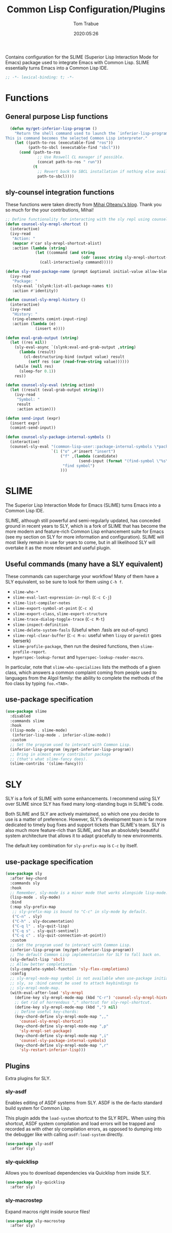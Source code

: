 #+title:  Common Lisp Configuration/Plugins
#+author: Tom Trabue
#+email:  tom.trabue@gmail.com
#+date:   2020:05:26
#+STARTUP: fold

Contains configuration for the SLIME (Superior Lisp Interaction
Mode for Emacs) package used to integrate Emacs with Common Lisp.
SLIME essentially turns Emacs into a Common Lisp IDE.

#+begin_src emacs-lisp :tangle yes
  ;; -*- lexical-binding: t; -*-

#+end_src

* Functions

** General purpose Lisp functions
#+begin_src emacs-lisp :tangle yes
  (defun my/get-inferior-lisp-program ()
    "Return the shell command used to launch the `inferior-lisp-program'.
This is command becomes the selected Common Lisp interpreter."
    (let ((path-to-ros (executable-find "ros"))
          (path-to-sbcl (executable-find "sbcl")))
      (cond (path-to-ros
              ;; Use Roswell CL manager if possible.
              (concat path-to-ros " run"))
            (t
              ;; Revert back to SBCL installation if nothing else available.
              path-to-sbcl))))
#+end_src

** sly-counsel integration functions
   These functions were taken directly from [[https://mihaiolteanu.me/counsel-sly/][Mihai Olteanu's blog]].
   Thank you so much for the your contributions, Mihai!

#+begin_src emacs-lisp :tangle yes
  ;; Define functionality for interacting with the sly repl using counsel
  (defun counsel-sly-mrepl-shortcut ()
    (interactive)
    (ivy-read
     "Action: "
     (mapcar #'car sly-mrepl-shortcut-alist)
     :action (lambda (string)
               (let ((command (and string
                                   (cdr (assoc string sly-mrepl-shortcut-alist)))))
                 (call-interactively command)))))

  (defun sly-read-package-name (prompt &optional initial-value allow-blank)
    (ivy-read
     "Package: "
     (sly-eval `(slynk:list-all-package-names t))
     :action #'identity))

  (defun counsel-sly-mrepl-history ()
    (interactive)
    (ivy-read
     "History: "
     (ring-elements comint-input-ring)
     :action (lambda (e)
               (insert e))))

  (defun eval-grab-output (string)
    (let ((res nil))
      (sly-eval-async `(slynk:eval-and-grab-output ,string)
        (lambda (result)
          (cl-destructuring-bind (output value) result
            (setf res (car (read-from-string value))))))
      (while (null res)
        (sleep-for 0.1))
      res))

  (defun counsel-sly-eval (string action)
    (let ((result (eval-grab-output string)))
      (ivy-read
       "Symbol: "
       result
       :action action)))

  (defun send-input (expr)
    (insert expr)
    (comint-send-input))

  (defun counsel-sly-package-internal-symbols ()
    (interactive)
    (counsel-sly-eval "(common-lisp-user::package-internal-symbols \*package\*)"
                      `(1 ("o" ,#'insert "insert")
                          ("f" ,(lambda (candidate)
                                  (send-input (format "(find-symbol \"%s\")" candidate)))
                           "find symbol")
                          )))
#+end_src

* SLIME
  The Superior Lisp Interaction Mode for Emacs (SLIME) turns Emacs into a Common
  Lisp IDE.

  SLIME, although still powerful and semi-regularly updated, has conceded ground
  in recent years to SLY, which is a fork of SLIME that has become the more
  modern and feature-rich Common Lisp enhancement suite for Emacs (see my
  section on SLY for more information and configuration). SLIME will most likely
  remain in use for years to come, but in all likelihood SLY will overtake it as
  the more relevant and useful plugin.

** Useful commands (many have a SLY equivalent)
   These commands can supercharge your workflow! Many of them have a SLY
   equivalent, so be sure to look for them using =C-h f=.

   - =slime-who-*=
   - =slime-eval-last-expression-in-repl= (=C-c C-j=)
   - =slime-list-compiler-notes=
   - =slime-export-symbol-at-point= (=C-c x=)
   - =slime-export-class=, =slime-export-structure=
   - =slime-trace-dialog-toggle-trace= (=C-c M-t=)
   - =slime-inspect-definition=
   - =slime-delete-system-fasls= (Useful when .fasls are out-of-sync)
   - =slime-repl-clear-buffer= (=C-c M-o:= useful when =lispy= or =paredit= goes
     berserk)
   - =slime-profile-package=, then run the desired functions, then
     =slime-profile-report=.
   - =hyperspec-lookup-format= and =hyperspec-lookup-reader-macro=.

   In particular, note that =slime-who-specializes= lists the methods of a given
   class, which answers a common complaint coming from people used to languages
   from the Algol family: the ability to complete the methods of the foo class
   by typing =foo.<TAB>=.
** use-package specification
  #+begin_src emacs-lisp :tangle yes
    (use-package slime
      :disabled
      :commands slime
      :hook
      ((lisp-mode . slime-mode)
       (inferior-lisp-mode . inferior-slime-mode))
      :custom
      ;; Set the program used to interact with Common Lisp.
      (inferior-lisp-program (my/get-inferior-lisp-program))
      ;; Bring in almost every contributor package
      ;; (that's what slime-fancy does).
      (slime-contribs '(slime-fancy)))
  #+end_src

* SLY
  SLY is a fork of SLIME with some enhancements. I recommend using SLY over
  SLIME since SLY has fixed many long-standing bugs in SLIME's code.

  Both SLIME and SLY are actively maintained, so which one you decide to use is
  a matter of preference. However, SLY's development team is far more dedicated
  to timely bug fixes and support tickets than SLIME's team. SLY is also much
  more feature-rich than SLIME, and has an absolutely beautiful system
  architecture that allows it to adapt gracefully to new environments.

  The default key combination for =sly-prefix-map= is =C-c= by itself.

** use-package specification
  #+begin_src emacs-lisp :tangle yes
    (use-package sly
      :after key-chord
      :commands sly
      :hook
      ;; Remember, sly-mode is a minor mode that works alongside lisp-mode.
      (lisp-mode . sly-mode)
      :bind
      (:map sly-prefix-map
       ;; sly-prefix-map is bound to "C-c" in sly-mode by default.
       ("C-n" . sly)
       ("C-h" . sly-documentation)
       ("C-q l" . sly-quit-lisp)
       ("C-q s" . sly-quit-sentinel)
       ("C-q c" . sly-quit-connection-at-point))
      :custom
      ;; Set the program used to interact with Common Lisp.
      (inferior-lisp-program (my/get-inferior-lisp-program))
      ;; The default Common Lisp implementation for SLY to fall back on.
      (sly-default-lisp 'sbcl)
      ;; Allow better completions.
      (sly-complete-symbol-function 'sly-flex-completions)
      :config
      ;; sly-mrepl-mode-map symbol is not available when use-package initializes
      ;; sly, so :bind cannot be used to attach keybindings to
      ;; sly-mrepl-mode-map.
      (with-eval-after-load 'sly-mrepl
        (define-key sly-mrepl-mode-map (kbd "C-r") 'counsel-sly-mrepl-history)
        ;; Get rid of horrendous "," shortcut for sly-repl-shortcut.
        (define-key sly-mrepl-mode-map (kbd ",") nil)
        ;; Define useful key-chords:
        (key-chord-define sly-mrepl-mode-map ",,"
          'counsel-sly-mrepl-shortcut)
        (key-chord-define sly-mrepl-mode-map ",p"
          'sly-mrepl-set-package)
        (key-chord-define sly-mrepl-mode-map ",i"
          'counsel-sly-package-internal-symbols)
        (key-chord-define sly-mrepl-mode-map ",r"
          'sly-restart-inferior-lisp)))
  #+end_src

** Plugins
   Extra plugins for SLY.

*** sly-asdf
    Enables editing of ASDF systems from SLY. ASDF is the de-facto standard
    build system for Common Lisp.

    This plugin adds the =load-system= shortcut to the SLY REPL. When using this
    shortcut, ASDF system compilation and load errors will be trapped and
    recorded as with other sly compilation errors, as opposed to dumping into
    the debugger like with calling =asdf:load-system= directly.

    #+begin_src emacs-lisp :tangle yes
      (use-package sly-asdf
        :after sly)
    #+end_src

*** sly-quicklisp
    Allows you to download dependencies via Quicklisp from inside SLY.

    #+begin_src emacs-lisp :tangle yes
      (use-package sly-quicklisp
        :after sly)
    #+end_src

*** sly-macrostep
    Expand macros right inside source files!

    #+begin_src emacs-lisp :tangle yes
      (use-package sly-macrostep
        :after sly)
    #+end_src
